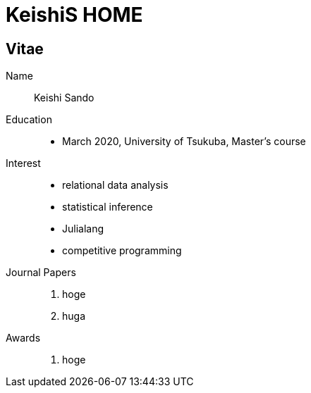 = KeishiS HOME

== Vitae

Name::
    Keishi Sando
Education::
    * March 2020, University of Tsukuba, Master's course
Interest::
    * relational data analysis
    * statistical inference
    * Julialang
    * competitive programming
Journal Papers::
    1. hoge
    2. huga
Awards::
    1. hoge